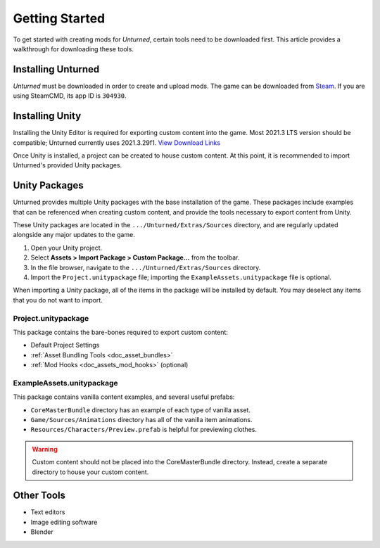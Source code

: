 .. _doc_getting_started:

Getting Started
===============

To get started with creating mods for *Unturned*, certain tools need to be downloaded first. This article provides a walkthrough for downloading these tools.

Installing Unturned
-------------------

*Unturned* must be downloaded in order to create and upload mods. The game can be downloaded from `Steam <https://store.steampowered.com/app/304930/>`_. If you are using SteamCMD, its app ID is ``304930``.

Installing Unity
----------------

Installing the Unity Editor is required for exporting custom content into the game. Most 2021.3 LTS version should be compatible; Unturned currently uses 2021.3.29f1. `View Download Links <https://unity.com/releases/editor/qa/lts-releases?version=2021.3>`_

Once Unity is installed, a project can be created to house custom content. At this point, it is recommended to import Unturned's provided Unity packages.

Unity Packages
--------------

Unturned provides multiple Unity packages with the base installation of the game. These packages include examples that can be referenced when creating custom content, and provide the tools necessary to export content from Unity.

These Unity packages are located in the ``.../Unturned/Extras/Sources`` directory, and are regularly updated alongside any major updates to the game.

#. Open your Unity project.
#. Select **Assets > Import Package > Custom Package...** from the toolbar.
#. In the file browser, navigate to the ``.../Unturned/Extras/Sources`` directory.
#. Import the ``Project.unitypackage`` file; importing the ``ExampleAssets.unitypackage`` file is optional.

When importing a Unity package, all of the items in the package will be installed by default. You may deselect any items that you do not want to import.

Project.unitypackage
````````````````````

This package contains the bare-bones required to export custom content:

- Default Project Settings
- :ref:`Asset Bundling Tools <doc_asset_bundles>`
- :ref:`Mod Hooks <doc_assets_mod_hooks>` (optional)

ExampleAssets.unitypackage
``````````````````````````

This package contains vanilla content examples, and several useful prefabs:

- ``CoreMasterBundle`` directory has an example of each type of vanilla asset.
- ``Game/Sources/Animations`` directory has all of the vanilla item animations.
- ``Resources/Characters/Preview.prefab`` is helpful for previewing clothes.

.. warning:: Custom content should not be placed into the CoreMasterBundle directory. Instead, create a separate directory to house your custom content.

Other Tools
-----------

- Text editors
- Image editing software
- Blender